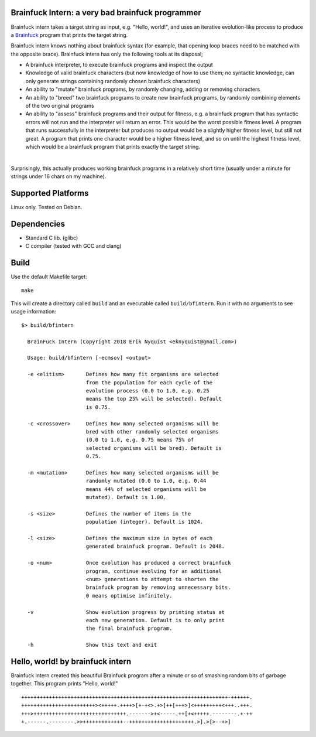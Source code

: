 Brainfuck Intern: a very bad brainfuck programmer
=================================================

Brainfuck intern takes a target string as input, e.g. "Hello, world!", and uses
an iterative evolution-like process to produce a
`Brainfuck <https://en.wikipedia.org/wiki/Brainfuck>`_ program that prints the
target string.

Brainfuck intern knows nothing about brainfuck syntax (for example, that opening
loop braces need to be matched with the opposite brace). Brainfuck intern has
only the following tools at its disposal;

* A brainfuck interpreter, to execute brainfuck programs and inspect the output
* Knowledge of valid brainfuck characters (but now knowledge of how to use them;
  no syntactic knowledge, can only generate strings containing randomly chosen
  brainfuck characters)
* An ability to "mutate" brainfuck programs, by randomly changing, adding or
  removing characters
* An ability to "breed" two brainfuck programs to create new brainfuck
  programs, by randomly combining elements of the two original programs
* An ability to "assess" brainfuck programs and their output for fitness, e.g.
  a brainfuck program that has syntactic errors will not run and the interpreter
  will return an error. This would be the worst possible fitness level. A program
  that runs successfully in the interpreter but produces no output would be a
  slightly higher fitness level, but still not great. A program that prints one
  character would be a higher fitness level, and so on until the highest fitness
  level, which would be a brainfuck program that prints exactly the target string.
|

Surprisingly, this actually produces working brainfuck programs in a relatively
short time (usually under a minute for strings under 16 chars on my machine).

.. image:: x.jpg

Supported Platforms
===================

Linux only. Tested on Debian.

Dependencies
============

- Standard C lib. (glibc)
- C compiler (tested with GCC and clang)

Build
=====

Use the default Makefile target:

::

    make

This will create a directory called ``build`` and an executable called
``build/bfintern``. Run it with no arguments to see usage information:

::

      $> build/bfintern

        BrainFuck Intern (Copyright 2018 Erik Nyquist <eknyquist@gmail.com>)

        Usage: build/bfintern [-ecmsov] <output>

        -e <elitism>       Defines how many fit organisms are selected
                           from the population for each cycle of the
                           evolution process (0.0 to 1.0, e.g. 0.25
                           means the top 25% will be selected). Default
                           is 0.75.

        -c <crossover>     Defines how many selected organisms will be
                           bred with other randomly selected organisms
                           (0.0 to 1.0, e.g. 0.75 means 75% of
                           selected organisms will be bred). Default is
                           0.75.

        -m <mutation>      Defines how many selected organisms will be
                           randomly mutated (0.0 to 1.0, e.g. 0.44
                           means 44% of selected organisms will be
                           mutated). Default is 1.00.

        -s <size>          Defines the number of items in the
                           population (integer). Default is 1024.

        -l <size>          Defines the maximum size in bytes of each
                           generated brainfuck program. Default is 2048.

        -o <num>           Once evolution has produced a correct brainfuck
                           program, continue evolving for an additional
                           <num> generations to attempt to shorten the
                           brainfuck program by removing unnecessary bits.
                           0 means optimise infinitely.

        -v                 Show evolution progress by printing status at
                           each new generation. Default is to only print
                           the final brainfuck program.

        -h                 Show this text and exit

Hello, world! by brainfuck intern
=================================

Brainfuck intern created this beautiful Brainfuck program after a minute or so
of smashing random bits of garbage together. This program prints "Hello, world!"

::

    +++++++++++++++++++++++++++++++++++++++++++++++++++++++++++++++++++-++++++.
    ++++++++++++++++++++++++><+++++.++++>[+-+<>.+>]++[+++>]<+++++++++<+++..+++.
    +++>++++++++++++++++++++++++++++++.------->+<-----.++[+<+++++.--------.+-++
    +.------.--------.>>+++++++++++++--+++++++++++++++++++++.>].>[>--+>]
